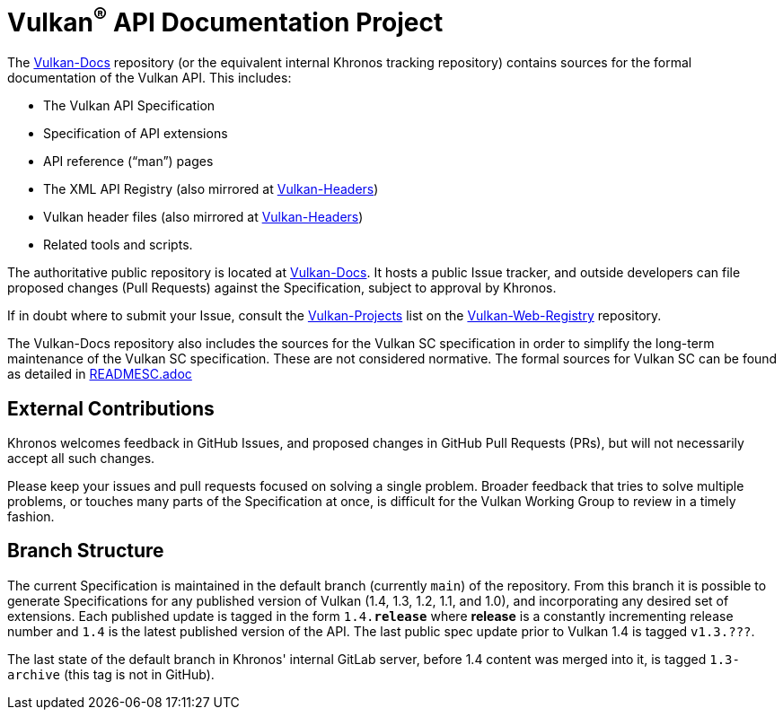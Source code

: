 // Copyright 2017-2025 The Khronos Group Inc.
// SPDX-License-Identifier: CC-BY-4.0

ifdef::env-github[]
:note-caption: :information_source:
endif::[]

= Vulkan^(R)^ API Documentation Project

The link:https://github.com/KhronosGroup/Vulkan-Docs[Vulkan-Docs]
repository (or the equivalent internal Khronos tracking repository)
contains sources for the formal documentation of the Vulkan
API. This includes:

[options="compact"]
  * The Vulkan API Specification
  * Specification of API extensions
  * API reference ("`man`") pages
  * The XML API Registry (also mirrored at
    link:https://github.com/KhronosGroup/Vulkan-Headers[Vulkan-Headers])
  * Vulkan header files (also mirrored at
    link:https://github.com/KhronosGroup/Vulkan-Headers[Vulkan-Headers])
  * Related tools and scripts.

The authoritative public repository is located at
link:https://github.com/KhronosGroup/Vulkan-Docs/[Vulkan-Docs].
It hosts a public Issue tracker, and outside developers can file proposed
changes (Pull Requests) against the Specification, subject to approval by
Khronos.

If in doubt where to submit your Issue, consult the
link:https://github.com/KhronosGroup/Vulkan-Web-Registry/blob/main/Vulkan-Projects.adoc[Vulkan-Projects] list on the link:https://github.com/KhronosGroup/Vulkan-Web-Registry[Vulkan-Web-Registry]
repository.

The Vulkan-Docs repository also includes the sources for the Vulkan SC
specification in order to simplify the long-term maintenance of the Vulkan SC
specification. These are not considered normative. The formal sources for
Vulkan SC can be found as detailed in link:READMESC.adoc[READMESC.adoc]

== External Contributions

Khronos welcomes feedback in GitHub Issues, and proposed changes in GitHub
Pull Requests (PRs), but will not necessarily accept all such changes.

Please keep your issues and pull requests focused on solving a single
problem. Broader feedback that tries to solve multiple problems, or touches
many parts of the Specification at once, is difficult for the Vulkan Working
Group to review in a timely fashion.


== Branch Structure

The current Specification is maintained in the default branch (currently
`main`) of the repository.
From this branch it is possible to generate Specifications for any published
version of Vulkan (1.4, 1.3, 1.2, 1.1, and 1.0), and incorporating any
desired set of extensions.
Each published update is tagged in the form `1.4.*release*` where *release*
is a constantly incrementing release number and `1.4` is the latest
published version of the API.
The last public spec update prior to Vulkan 1.4 is tagged `v1.3.???`.

The last state of the default branch in Khronos' internal GitLab server,
before 1.4 content was merged into it, is tagged `1.3-archive` (this tag is
not in GitHub).


